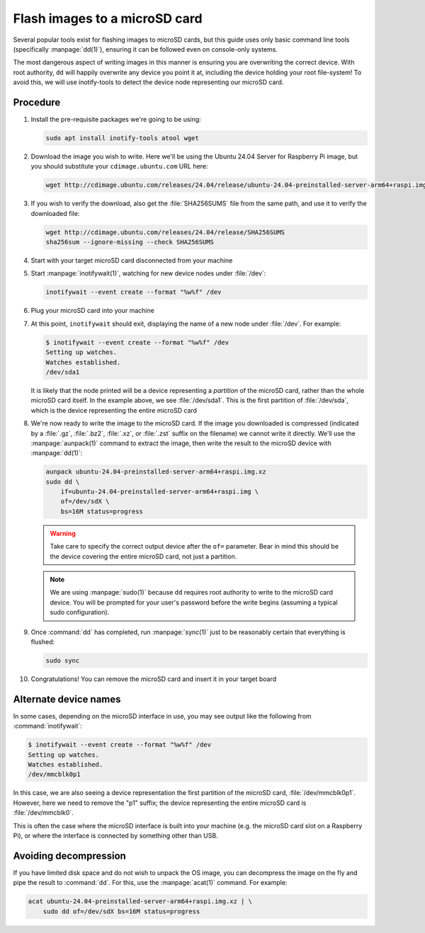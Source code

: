 ==============================
Flash images to a microSD card
==============================

Several popular tools exist for flashing images to microSD cards, but this
guide uses only basic command line tools (specifically :manpage:`dd(1)`),
ensuring it can be followed even on console-only systems.

The most dangerous aspect of writing images in this manner is ensuring you are
overwriting the correct device. With root authority, ``dd`` will happily
overwrite any device you point it at, including the device holding your root
file-system! To avoid this, we will use inotify-tools to detect the device node
representing our microSD card.


Procedure
=========

#. Install the pre-requisite packages we're going to be using:

   .. code-block:: text

       sudo apt install inotify-tools atool wget

#. Download the image you wish to write. Here we'll be using the Ubuntu 24.04
   Server for Raspberry Pi image, but you should substitute your
   ``cdimage.ubuntu.com`` URL here:

   .. code-block:: text

       wget http://cdimage.ubuntu.com/releases/24.04/release/ubuntu-24.04-preinstalled-server-arm64+raspi.img.xz

#. If you wish to verify the download, also get the :file:`SHA256SUMS` file
   from the same path, and use it to verify the downloaded file:

   .. code-block:: text

       wget http://cdimage.ubuntu.com/releases/24.04/release/SHA256SUMS
       sha256sum --ignore-missing --check SHA256SUMS

#. Start with your target microSD card disconnected from your machine

#. Start :manpage:`inotifywait(1)`, watching for new device nodes under
   :file:`/dev`:

   .. code-block:: text

       inotifywait --event create --format "%w%f" /dev

#. Plug your microSD card into your machine

#. At this point, ``inotifywait`` should exit, displaying the name of a new
   node under :file:`/dev`. For example:

   .. code-block:: console

       $ inotifywait --event create --format "%w%f" /dev
       Setting up watches.
       Watches established.
       /dev/sda1

   It is likely that the node printed will be a device representing a
   *partition* of the microSD card, rather than the whole microSD card itself.
   In the example above, we see :file:`/dev/sda1`. This is the first partition
   of :file:`/dev/sda`, which is the device representing the entire microSD
   card

#. We're now ready to write the image to the microSD card. If the image you
   downloaded is compressed (indicated by a :file:`.gz`, :file:`.bz2`,
   :file:`.xz`, or :file:`.zst` suffix on the filename) we cannot write it
   directly. We'll use the :manpage:`aunpack(1)` command to extract the image,
   then write the result to the microSD device with :manpage:`dd(1)`:

   .. code-block:: text

       aunpack ubuntu-24.04-preinstalled-server-arm64+raspi.img.xz
       sudo dd \
           if=ubuntu-24.04-preinstalled-server-arm64+raspi.img \
           of=/dev/sdX \
           bs=16M status=progress

   .. warning::

       Take care to specify the correct output device after the ``of=``
       parameter. Bear in mind this should be the device covering the entire
       microSD card, not just a partition.

   .. note::

       We are using :manpage:`sudo(1)` because ``dd`` requires root authority
       to write to the microSD card device. You will be prompted for your
       user's password before the write begins (assuming a typical sudo
       configuration).

#. Once :command:`dd` has completed, run :manpage:`sync(1)` just to be
   reasonably certain that everything is flushed:

   .. code-block:: text

       sudo sync

#. Congratulations! You can remove the microSD card and insert it in your
   target board


Alternate device names
======================

In some cases, depending on the microSD interface in use, you may see output
like the following from :command:`inotifywait`:

.. code-block:: console

    $ inotifywait --event create --format "%w%f" /dev
    Setting up watches.
    Watches established.
    /dev/mmcblk0p1

In this case, we are also seeing a device representation the first partition of
the microSD card, :file:`/dev/mmcblk0p1`. However, here we need to remove the
"p1" suffix; the device representing the entire microSD card is
:file:`/dev/mmcblk0`.

This is often the case where the microSD interface is built into your machine
(e.g. the microSD card slot on a Raspberry Pi), or where the interface is
connected by something other than USB.


Avoiding decompression
======================

If you have limited disk space and do not wish to unpack the OS image, you can
decompress the image on the fly and pipe the result to :command:`dd`. For this,
use the :manpage:`acat(1)` command. For example:

.. code-block:: text

    acat ubuntu-24.04-preinstalled-server-arm64+raspi.img.xz | \
        sudo dd of=/dev/sdX bs=16M status=progress

